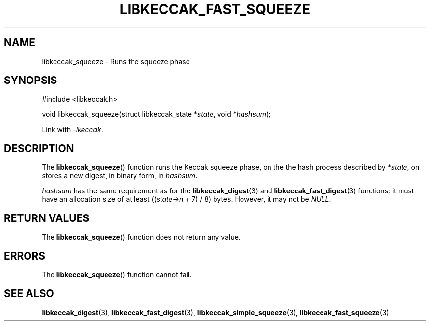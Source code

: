 .TH LIBKECCAK_FAST_SQUEEZE 3 LIBKECCAK
.SH NAME
libkeccak_squeeze - Runs the squeeze phase
.SH SYNOPSIS
.nf
#include <libkeccak.h>

void libkeccak_squeeze(struct libkeccak_state *\fIstate\fP, void *\fIhashsum\fP);
.fi
.PP
Link with
.IR -lkeccak .
.SH DESCRIPTION
The
.BR libkeccak_squeeze ()
function runs the Keccak squeeze phase, on the the hash
process described by
.IR *state ,
on stores a new digest, in binary form, in
.IR hashsum .
.PP
.I hashsum
has the same requirement as for the
.BR libkeccak_digest (3)
and
.BR libkeccak_fast_digest (3)
functions: it must have an allocation size of at least
.RI (( state->n
+ 7) / 8) bytes. However, it may not be
.IR NULL .
.SH RETURN VALUES
The
.BR libkeccak_squeeze ()
function does not return any value.
.SH ERRORS
The
.BR libkeccak_squeeze ()
function cannot fail.
.SH SEE ALSO
.BR libkeccak_digest (3),
.BR libkeccak_fast_digest (3),
.BR libkeccak_simple_squeeze (3),
.BR libkeccak_fast_squeeze (3)
